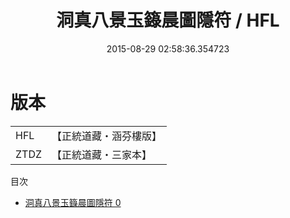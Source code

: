 #+TITLE: 洞真八景玉籙晨圖隱符 / HFL

#+DATE: 2015-08-29 02:58:36.354723
* 版本
 |       HFL|【正統道藏・涵芬樓版】|
 |      ZTDZ|【正統道藏・三家本】|
目次
 - [[file:KR5g0148_000.txt][洞真八景玉籙晨圖隱符 0]]
